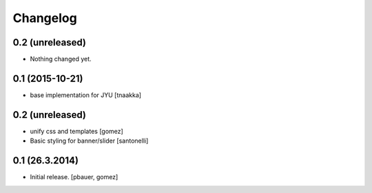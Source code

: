 Changelog
=========

0.2 (unreleased)
----------------

- Nothing changed yet.


0.1 (2015-10-21)
----------------

- base implementation for JYU
  [tnaakka]


0.2 (unreleased)
----------------

- unify css and templates
  [gomez]

- Basic styling for banner/slider
  [santonelli]


0.1 (26.3.2014)
----------------

- Initial release.
  [pbauer, gomez]

